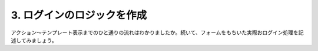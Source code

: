 .. _tutorial_03-logic:

3. ログインのロジックを作成
=========================================

アクション〜テンプレート表示までのひと通りの流れはわかりましたか。続いて、フォームをもちいた実際おログイン処理を記述してみましょう。

